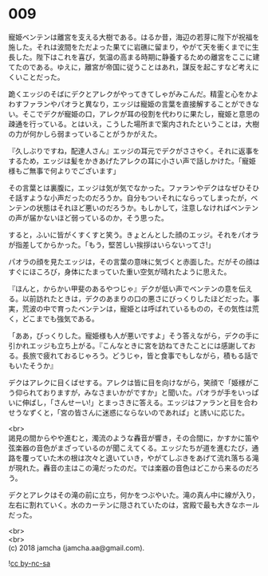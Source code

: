 #+OPTIONS: toc:nil
#+OPTIONS: \n:t

* 009

  寵姫ベンテンは離宮を支える大樹である。はるか昔，海辺の若芽に陛下が祝福を施した。それは波間をただよった果てに岩礁に留まり，やがて天を衝くまでに生長した。陛下はこれを喜び，気温の高まる時期に静養するための離宮をここに建てたのである。ゆえに，離宮が帝国に従うことはあれ，謀反を起こすなど考えにくいことだった。

  跪くエッジのそばにデクとアレクがやってきてしゃがみこんだ。精霊と心をかよわすファランやパオラと異なり，エッジは寵姫の言葉を直接解することができない。そこでデクが寵姫の口，アレクが耳の役割を代わりに果たし，寵姫と意思の疎通を行っている。とはいえ，こうした場所まで案内されたということは，大樹の力が何かしら弱まっていることがうかがえた。

  『久しぶりですね，配達人さん』エッジの耳元でデクがささやく。それに返事をするため，エッジは髪をかきあげたアレクの耳に小さい声で話しかけた。「寵姫様もご無事で何よりでございます」

  その言葉とは裏腹に，エッジは気が気でなかった。ファランやデクはなぜひそひそ話すような小声だったのだろうか。自分もついそれにならってしまったが，ベンテンの状態はそれほど悪いのだろうか。もしかして，注意しなければベンテンの声が届かないほど弱っているのか，そう思った。

  すると，ふいに皆がくすくすと笑う。きょとんとした顔のエッジ。それをパオラが指差してからかった。「もう，堅苦しい挨拶はいらないってさ!」

  パオラの顔を見たエッジは，その言葉の意味に気づくと赤面した。だがその顔はすぐにほころび，身体にたまっていた重い空気が晴れたように思えた。

  『ほんと，からかい甲斐のあるやつじゃ』デクが低い声でベンテンの意を伝える。以前訪れたときは，デクのあまりの口の悪さにびっくりしたほどだった。事実，荒波の中で育ったベンテンは，寵姫とは呼ばれているものの，その気性は荒く，どこまでも強気である。


  「ああ，びっくりした。寵姫様も人が悪いですよ」そう答えながら，デクの手に引かれエッジも立ち上がる。『こんなときに宮を訪ねてきたことには感謝しておる。長旅で疲れておるじゃろう。どうじゃ，皆と食事でもしながら，積もる話でもいたそうか』

  デクはアレクに目くばせする。アレクは皆に目を向けながら，笑顔で「姫様がこう仰られておりますが，みなさまいかがですか」と聞いた。パオラが手をいっぱいに伸ばし，「さんせーい!」とまっさきに答える。エッジはファランと目を合わせうなずくと，「宮の皆さんに迷惑にならないのであれば」と誘いに応じた。

  <br>
  謁見の間からやや進むと，濁流のような轟音が響き，その合間に，かすかに笛や弦楽器の音色がまざっているのが聞こえてくる。エッジたちが道を進むたび，通路を覆っていた木の根は次々と退いていき，やがてしぶきをあげて流れ落ちる滝が現れた。轟音の主はこの滝だったのだ。では楽器の音色はどこから来るのだろう。

  デクとアレクはその滝の前に立ち，何かをつぶやいた。滝の真ん中に線が入り，左右に割れていく。水のカーテンに隠されていたのは，宮殿で最も大きなホールだった。

  <br>
  <br>
  (c) 2018 jamcha (jamcha.aa@gmail.com).

  ![[http://i.creativecommons.org/l/by-nc-sa/4.0/88x31.png][cc by-nc-sa]]
